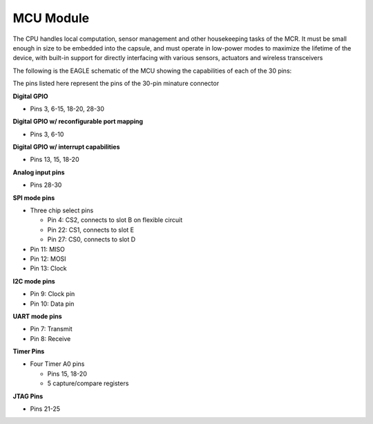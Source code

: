 MCU Module
==========

.. image:: MCU.jpg

The CPU handles local computation, sensor management
and other housekeeping tasks of the MCR. It must be
small enough in size to be embedded into the capsule,
and must operate in low-power modes to maximize the
lifetime of the device, with built-in support for directly
interfacing with various sensors,
actuators and wireless transceivers

The following is the EAGLE schematic of the MCU showing the
capabilities of each of the 30 pins:

.. image:: MCU_slot.PNG

The pins listed here represent the pins of the 30-pin minature connector


**Digital GPIO**

- Pins 3, 6-15, 18-20, 28-30

**Digital GPIO w/ reconfigurable port mapping**

- Pins 3, 6-10

**Digital GPIO w/ interrupt capabilities**

- Pins 13, 15, 18-20

**Analog input pins**

- Pins 28-30

**SPI mode pins**

- Three chip select pins

  - Pin 4: CS2, connects to slot B on flexible circuit
  - Pin 22: CS1, connects to slot E
  - Pin 27: CS0, connects to slot D

- Pin 11: MISO
- Pin 12: MOSI
- Pin 13: Clock

**I2C mode pins**

- Pin 9: Clock pin
- Pin 10: Data pin

**UART mode pins**

- Pin 7: Transmit
- Pin 8: Receive

**Timer Pins**

- Four Timer A0 pins

  - Pins 15, 18-20
  - 5 capture/compare registers

**JTAG Pins**

- Pins 21-25
